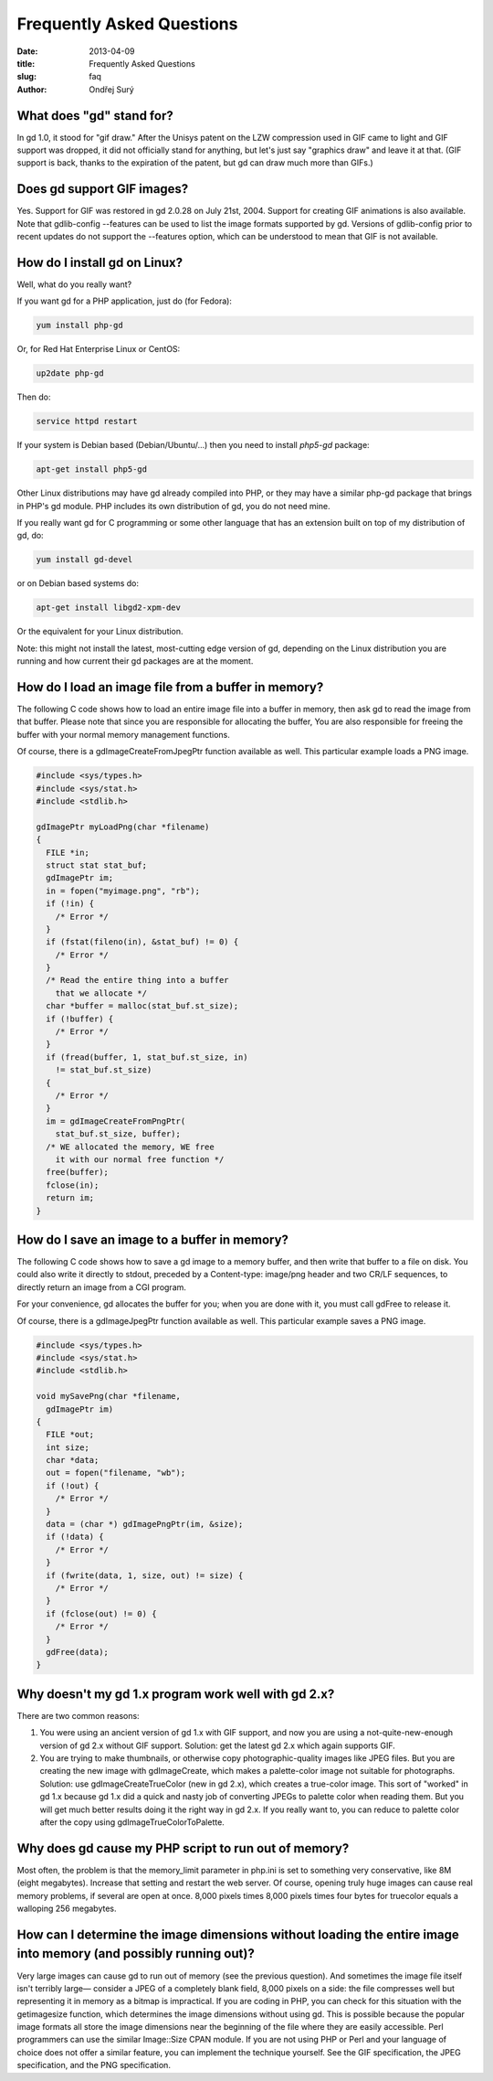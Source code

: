 Frequently Asked Questions
##########################

:date: 2013-04-09
:title: Frequently Asked Questions
:slug: faq
:author: Ondřej Surý

What does "gd" stand for?
=========================

In gd 1.0, it stood for "gif draw." After the Unisys patent on the LZW
compression used in GIF came to light and GIF support was dropped, it
did not officially stand for anything, but let's just say "graphics
draw" and leave it at that. (GIF support is back, thanks to the
expiration of the patent, but gd can draw much more than GIFs.)


Does gd support GIF images?
===========================

Yes. Support for GIF was restored in gd 2.0.28 on July 21st,
2004. Support for creating GIF animations is also available. Note that
gdlib-config --features can be used to list the image formats
supported by gd. Versions of gdlib-config prior to recent updates do
not support the --features option, which can be understood to mean
that GIF is not available.


How do I install gd on Linux?
=============================

Well, what do you really want?

If you want gd for a PHP application, just do (for Fedora):

.. code-block:: shell

    yum install php-gd

Or, for Red Hat Enterprise Linux or CentOS:

.. code-block:: shell

    up2date php-gd

Then do:

.. code-block:: shell

    service httpd restart

If your system is Debian based (Debian/Ubuntu/...) then you need to install `php5-gd` package:

.. code-block:: shell

    apt-get install php5-gd

Other Linux distributions may have gd already compiled into PHP, or
they may have a similar php-gd package that brings in PHP's gd
module. PHP includes its own distribution of gd, you do not need mine.

If you really want gd for C programming or some other language that
has an extension built on top of my distribution of gd, do:

.. code-block:: shell

    yum install gd-devel

or on Debian based systems do:

.. code-block:: shell

    apt-get install libgd2-xpm-dev

Or the equivalent for your Linux distribution.

Note: this might not install the latest, most-cutting edge version of
gd, depending on the Linux distribution you are running and how
current their gd packages are at the moment.

How do I load an image file from a buffer in memory?
====================================================

The following C code shows how to load an entire image file into a
buffer in memory, then ask gd to read the image from that
buffer. Please note that since you are responsible for allocating the
buffer, You are also responsible for freeing the buffer with your
normal memory management functions.

Of course, there is a gdImageCreateFromJpegPtr function available as
well.  This particular example loads a PNG image.

.. code-block:: C

    #include <sys/types.h>
    #include <sys/stat.h>
    #include <stdlib.h>
    
    gdImagePtr myLoadPng(char *filename)
    {
      FILE *in;
      struct stat stat_buf;
      gdImagePtr im;
      in = fopen("myimage.png", "rb");
      if (!in) {
        /* Error */
      }
      if (fstat(fileno(in), &stat_buf) != 0) {
        /* Error */
      }
      /* Read the entire thing into a buffer 
        that we allocate */
      char *buffer = malloc(stat_buf.st_size);
      if (!buffer) {
        /* Error */
      }
      if (fread(buffer, 1, stat_buf.st_size, in) 
        != stat_buf.st_size) 
      {
        /* Error */
      }
      im = gdImageCreateFromPngPtr(
        stat_buf.st_size, buffer);
      /* WE allocated the memory, WE free 
        it with our normal free function */
      free(buffer);
      fclose(in);
      return im;
    } 


How do I save an image to a buffer in memory?
=============================================

The following C code shows how to save a gd image to a memory buffer,
and then write that buffer to a file on disk. You could also write it
directly to stdout, preceded by a Content-type: image/png header and
two CR/LF sequences, to directly return an image from a CGI program.

For your convenience, gd allocates the buffer for you; when you are
done with it, you must call gdFree to release it.

Of course, there is a gdImageJpegPtr function available as well.  This
particular example saves a PNG image.

.. code-block:: C

    #include <sys/types.h>
    #include <sys/stat.h>
    #include <stdlib.h>
    
    void mySavePng(char *filename, 
      gdImagePtr im)
    {
      FILE *out;
      int size;
      char *data;
      out = fopen("filename, "wb");
      if (!out) {
        /* Error */
      }
      data = (char *) gdImagePngPtr(im, &size);
      if (!data) {
        /* Error */
      }
      if (fwrite(data, 1, size, out) != size) {
        /* Error */
      }
      if (fclose(out) != 0) {
        /* Error */
      }
      gdFree(data);  
    }

Why doesn't my gd 1.x program work well with gd 2.x?
====================================================

There are two common reasons:

1. You were using an ancient version of gd 1.x with GIF support, and now you are using a not-quite-new-enough version of gd 2.x without GIF support. Solution: get the latest gd 2.x which again supports GIF.

2. You are trying to make thumbnails, or otherwise copy photographic-quality images like JPEG files. But you are creating the new image with gdImageCreate, which makes a palette-color image not suitable for photographs. Solution: use gdImageCreateTrueColor (new in gd 2.x), which creates a true-color image. This sort of "worked" in gd 1.x because gd 1.x did a quick and nasty job of converting JPEGs to palette color when reading them. But you will get much better results doing it the right way in gd 2.x. If you really want to, you can reduce to palette color after the copy using gdImageTrueColorToPalette.

Why does gd cause my PHP script to run out of memory?
=====================================================

Most often, the problem is that the memory_limit parameter in php.ini
is set to something very conservative, like 8M (eight
megabytes). Increase that setting and restart the web server.  Of
course, opening truly huge images can cause real memory problems, if
several are open at once. 8,000 pixels times 8,000 pixels times four
bytes for truecolor equals a walloping 256 megabytes.

How can I determine the image dimensions without loading the entire image into memory (and possibly running out)?
=================================================================================================================

Very large images can cause gd to run out of memory (see the previous
question). And sometimes the image file itself isn't terribly large—
consider a JPEG of a completely blank field, 8,000 pixels on a side:
the file compresses well but representing it in memory as a bitmap is
impractical.  If you are coding in PHP, you can check for this
situation with the getimagesize function, which determines the image
dimensions without using gd. This is possible because the popular
image formats all store the image dimensions near the beginning of the
file where they are easily accessible. Perl programmers can use the
similar Image::Size CPAN module. If you are not using PHP or Perl and
your language of choice does not offer a similar feature, you can
implement the technique yourself. See the GIF specification, the JPEG
specification, and the PNG specification.
